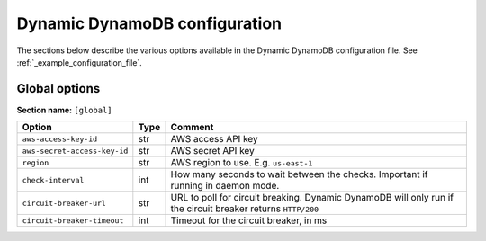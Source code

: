 Dynamic DynamoDB configuration
==============================

The sections below describe the various options available in the Dynamic DynamoDB configuration file. See :ref:`_example_configuration_file`.

Global options
--------------

**Section name:** ``[global]``

===================================== ==== ==========================================
Option                                Type Comment
===================================== ==== ==========================================
``aws-access-key-id``                 str  AWS access API key
``aws-secret-access-key-id``          str  AWS secret API key
``region``                            str  AWS region to use. E.g. ``us-east-1``
``check-interval``                    int  How many seconds to wait between the checks. Important if running in daemon mode.
``circuit-breaker-url``               str  URL to poll for circuit breaking. Dynamic DynamoDB will only run if the circuit breaker returns ``HTTP/200``
``circuit-breaker-timeout``           int  Timeout for the circuit breaker, in ms
===================================== ==== ==========================================
